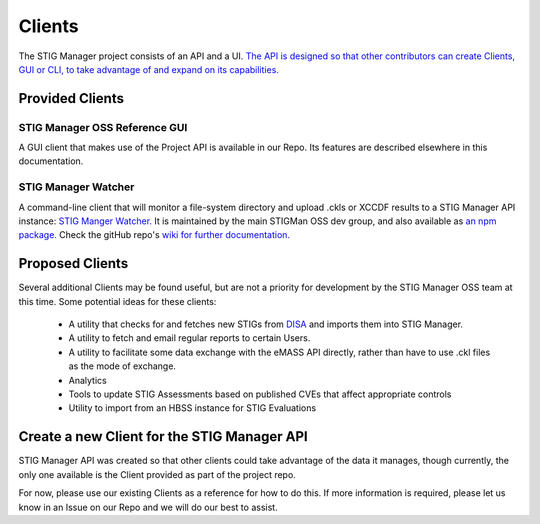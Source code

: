 .. _clients:


Clients
#############################################################

The STIG Manager project consists of an API and a UI. `The API is designed so that other contributors can create Clients, GUI or CLI, to take advantage of and expand on its capabilities. <https://github.com/NUWCDIVNPT/stig-manager/blob/main/api/source/specification/stig-manager.yaml>`_


Provided Clients
======================================

STIG Manager OSS Reference GUI
---------------------------------
A GUI client that makes use of the Project API is available in our Repo.  Its features are described elsewhere in this documentation. 


STIG Manager Watcher
-------------------------
A command-line client that will monitor a file-system directory and upload .ckls or XCCDF results to a STIG Manager API instance: `STIG Manger Watcher. <https://github.com/NUWCDIVNPT/stigman-watcher>`_  It is maintained by the main STIGMan OSS dev group, and also available as `an npm package. <https://www.npmjs.com/package/stigman-watcher>`_  Check the gitHub repo's `wiki for further documentation. <https://github.com/NUWCDIVNPT/stigman-watcher/wiki>`_

Proposed Clients
====================
Several additional Clients may be found useful, but are not a priority for development by the STIG Manager OSS team at this time. Some potential ideas for these clients:

    - A utility that checks for and fetches new STIGs from `DISA <https://public.cyber.mil/stigs/downloads/>`_ and imports them into STIG Manager. 
    - A utility to fetch and email regular reports to certain Users. 
    - A utility to facilitate some data exchange with the eMASS API directly, rather than have to use .ckl files as the mode of exchange. 
    - Analytics   
    - Tools to update STIG Assessments based on published CVEs that affect appropriate controls
    - Utility to import from an HBSS instance for STIG Evaluations



Create a new Client for the STIG Manager API
==================================================

STIG Manager API was created so that other clients could take advantage of the data it manages, though currently, the only one available is the Client provided as part of the project repo.

For now, please use our existing Clients as a reference for how to do this.  If more information is required, please let us know in an Issue on our Repo and we will do our best to assist.


